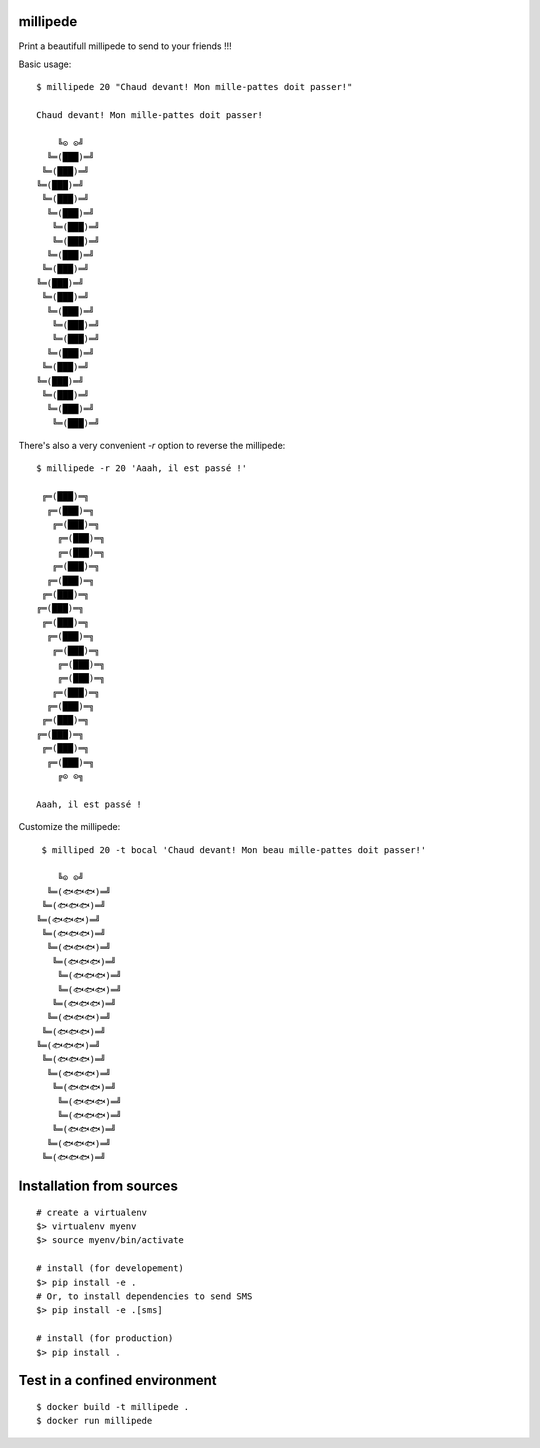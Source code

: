 millipede
=========

.. image:: https://travis-ci.org/evadot/millipede.svg
           :target: https://travis-ci.org/evadot/millipede

Print a beautifull millipede to send to your friends !!!

Basic usage::

 $ millipede 20 "Chaud devant! Mon mille-pattes doit passer!"
 
 Chaud devant! Mon mille-pattes doit passer!
 
     ╚⊙ ⊙╝
   ╚═(███)═╝
  ╚═(███)═╝
 ╚═(███)═╝
  ╚═(███)═╝
   ╚═(███)═╝
    ╚═(███)═╝
    ╚═(███)═╝
   ╚═(███)═╝
  ╚═(███)═╝
 ╚═(███)═╝
  ╚═(███)═╝
   ╚═(███)═╝
    ╚═(███)═╝
    ╚═(███)═╝
   ╚═(███)═╝
  ╚═(███)═╝
 ╚═(███)═╝
  ╚═(███)═╝
   ╚═(███)═╝
    ╚═(███)═╝

There's also a very convenient `-r` option to reverse the millipede::
 
 $ millipede -r 20 'Aaah, il est passé !'
 
  ╔═(███)═╗
   ╔═(███)═╗
    ╔═(███)═╗
     ╔═(███)═╗
     ╔═(███)═╗
    ╔═(███)═╗
   ╔═(███)═╗
  ╔═(███)═╗
 ╔═(███)═╗
  ╔═(███)═╗
   ╔═(███)═╗
    ╔═(███)═╗
     ╔═(███)═╗
     ╔═(███)═╗
    ╔═(███)═╗
   ╔═(███)═╗
  ╔═(███)═╗
 ╔═(███)═╗
  ╔═(███)═╗
   ╔═(███)═╗
     ╔⊙ ⊙╗
 
 Aaah, il est passé !

Customize the millipede::

  $ milliped 20 -t bocal 'Chaud devant! Mon beau mille-pattes doit passer!'
 
     ╚⊙ ⊙╝
   ╚═(🐟🐟🐟)═╝
  ╚═(🐟🐟🐟)═╝
 ╚═(🐟🐟🐟)═╝
  ╚═(🐟🐟🐟)═╝
   ╚═(🐟🐟🐟)═╝
    ╚═(🐟🐟🐟)═╝
     ╚═(🐟🐟🐟)═╝
     ╚═(🐟🐟🐟)═╝
    ╚═(🐟🐟🐟)═╝
   ╚═(🐟🐟🐟)═╝
  ╚═(🐟🐟🐟)═╝
 ╚═(🐟🐟🐟)═╝
  ╚═(🐟🐟🐟)═╝
   ╚═(🐟🐟🐟)═╝
    ╚═(🐟🐟🐟)═╝
     ╚═(🐟🐟🐟)═╝
     ╚═(🐟🐟🐟)═╝
    ╚═(🐟🐟🐟)═╝
   ╚═(🐟🐟🐟)═╝
  ╚═(🐟🐟🐟)═╝
 


Installation from sources
==========================

::

 # create a virtualenv
 $> virtualenv myenv
 $> source myenv/bin/activate
 
 # install (for developement)
 $> pip install -e .
 # Or, to install dependencies to send SMS
 $> pip install -e .[sms]
 
 # install (for production)
 $> pip install .

Test in a confined environment
==============================

::

 $ docker build -t millipede .
 $ docker run millipede
